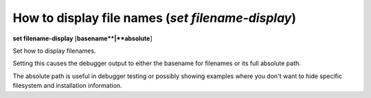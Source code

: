 .. index:: set; filename-display
.. _set_filename-display:

How to display file names (`set filename-display`)
--------------------------------------------------

**set filename-display** [**basename**|**absolute**]

Set how to display filenames.

Setting this causes the debugger output to either the basename for
filenames or its full absolute path.

The absolute path is useful in debugger testing or possibly showing
examples where you don't want to hide specific filesystem and
installation information.

.. seealso::

   :ref:`show filename-display <show_filename-display>`
